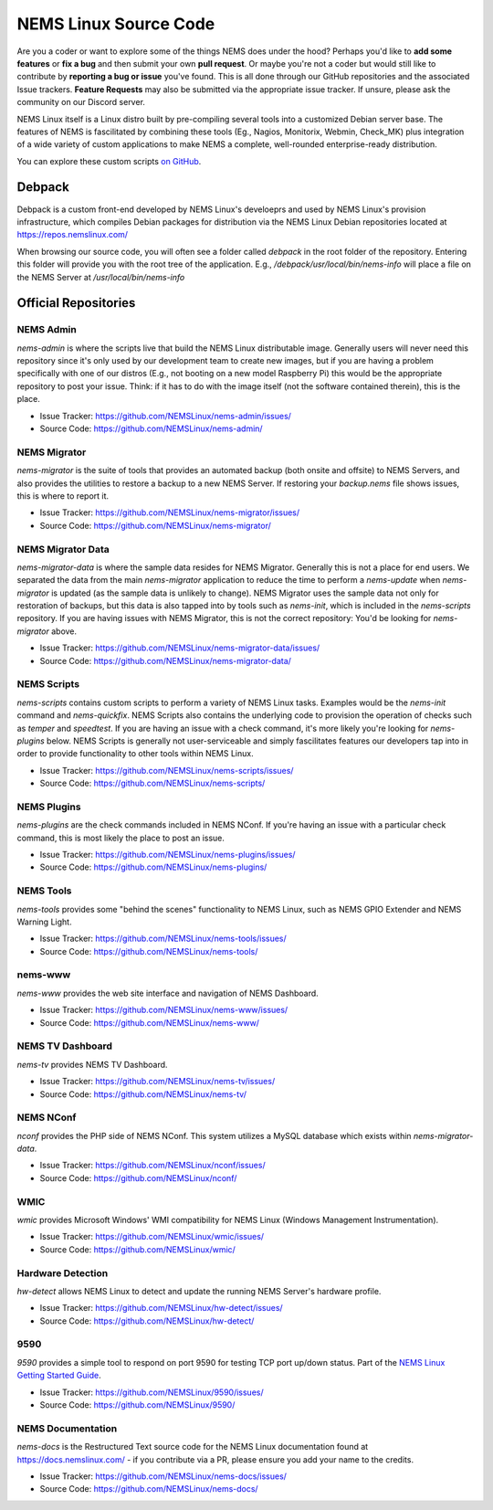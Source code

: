 NEMS Linux Source Code
======================

Are you a coder or want to explore some of the things NEMS does under
the hood? Perhaps you'd like to **add some features** or **fix a bug** and
then submit your own **pull request**. Or maybe you're not a coder but
would still like to contribute by **reporting a bug or issue** you've found.
This is all done through our GitHub repositories and the associated Issue
trackers. **Feature Requests** may also be submitted via the appropriate
issue tracker. If unsure, please ask the community on our Discord server.

NEMS Linux itself is a Linux distro built by pre-compiling several tools
into a customized Debian server base. The features of NEMS is
fascilitated by combining these tools (Eg., Nagios, Monitorix,
Webmin, Check_MK) plus integration of a wide variety of custom applications
to make NEMS a complete, well-rounded enterprise-ready distribution.

You can explore these custom scripts `on GitHub
<https://github.com/NEMSLinux?tab=repositories>`__.

Debpack
-------

Debpack is a custom front-end developed by NEMS Linux's develoeprs and used
by NEMS Linux's provision infrastructure, which compiles Debian packages
for distribution via the NEMS Linux Debian repositories located at
https://repos.nemslinux.com/

When browsing our source code, you will often see a folder called `debpack`
in the root folder of the repository. Entering this folder will provide you
with the root tree of the application. E.g., `/debpack/usr/local/bin/nems-info`
will place a file on the NEMS Server at `/usr/local/bin/nems-info`

Official Repositories
---------------------

NEMS Admin
~~~~~~~~~~

`nems-admin` is where the scripts live that build the NEMS Linux distributable
image. Generally users will never need this repository since it's only used by
our development team to create new images, but if you are having a problem
specifically with one of our distros (E.g., not booting on a new model Raspberry
Pi) this would be the appropriate repository to post your issue. Think: if it
has to do with the image itself (not the software contained therein), this is
the place.

- Issue Tracker: https://github.com/NEMSLinux/nems-admin/issues/
- Source Code: https://github.com/NEMSLinux/nems-admin/

NEMS Migrator
~~~~~~~~~~~~~

`nems-migrator` is the suite of tools that provides an automated backup
(both onsite and offsite) to NEMS Servers, and also provides the utilities
to restore a backup to a new NEMS Server. If restoring your `backup.nems`
file shows issues, this is where to report it.

- Issue Tracker: https://github.com/NEMSLinux/nems-migrator/issues/
- Source Code: https://github.com/NEMSLinux/nems-migrator/

NEMS Migrator Data
~~~~~~~~~~~~~~~~~~

`nems-migrator-data` is where the sample data resides for NEMS Migrator.
Generally this is not a place for end users. We separated the data from
the main `nems-migrator` application to reduce the time to perform a
`nems-update` when `nems-migrator` is updated (as the sample data is
unlikely to change). NEMS Migrator uses the sample data not only for
restoration of backups, but this data is also tapped into by tools such
as `nems-init`, which is included in the `nems-scripts` repository. If you
are having issues with NEMS Migrator, this is not the correct repository:
You'd be looking for `nems-migrator` above.

- Issue Tracker: https://github.com/NEMSLinux/nems-migrator-data/issues/
- Source Code: https://github.com/NEMSLinux/nems-migrator-data/

NEMS Scripts
~~~~~~~~~~~~

`nems-scripts` contains custom scripts to perform a variety of NEMS Linux
tasks. Examples would be the `nems-init` command and `nems-quickfix`.
NEMS Scripts also contains the underlying code to provision the operation of
checks such as `temper` and `speedtest`. If you are having an issue with a
check command, it's more likely you're looking for `nems-plugins` below.
NEMS Scripts is generally not user-serviceable and simply fascilitates
features our developers tap into in order to provide functionality to other
tools within NEMS Linux.

- Issue Tracker: https://github.com/NEMSLinux/nems-scripts/issues/
- Source Code: https://github.com/NEMSLinux/nems-scripts/

NEMS Plugins
~~~~~~~~~~~~

`nems-plugins` are the check commands included in NEMS NConf. If you're
having an issue with a particular check command, this is most likely the
place to post an issue.

- Issue Tracker: https://github.com/NEMSLinux/nems-plugins/issues/
- Source Code: https://github.com/NEMSLinux/nems-plugins/

NEMS Tools
~~~~~~~~~~

`nems-tools` provides some "behind the scenes" functionality to NEMS Linux,
such as NEMS GPIO Extender and NEMS Warning Light.

- Issue Tracker: https://github.com/NEMSLinux/nems-tools/issues/
- Source Code: https://github.com/NEMSLinux/nems-tools/

nems-www
~~~~~~~~

`nems-www` provides the web site interface and navigation of NEMS Dashboard.

- Issue Tracker: https://github.com/NEMSLinux/nems-www/issues/
- Source Code: https://github.com/NEMSLinux/nems-www/

NEMS TV Dashboard
~~~~~~~~~~~~~~~~~

`nems-tv` provides NEMS TV Dashboard.

- Issue Tracker: https://github.com/NEMSLinux/nems-tv/issues/
- Source Code: https://github.com/NEMSLinux/nems-tv/

NEMS NConf
~~~~~~~~~~

`nconf` provides the PHP side of NEMS NConf. This system utilizes a MySQL
database which exists within `nems-migrator-data`.

- Issue Tracker: https://github.com/NEMSLinux/nconf/issues/
- Source Code: https://github.com/NEMSLinux/nconf/

WMIC
~~~~

`wmic` provides Microsoft Windows' WMI compatibility for NEMS Linux
(Windows Management Instrumentation).

- Issue Tracker: https://github.com/NEMSLinux/wmic/issues/
- Source Code: https://github.com/NEMSLinux/wmic/

Hardware Detection
~~~~~~~~~~~~~~~~~~

`hw-detect` allows NEMS Linux to detect and update the running NEMS
Server's hardware profile.

- Issue Tracker: https://github.com/NEMSLinux/hw-detect/issues/
- Source Code: https://github.com/NEMSLinux/hw-detect/

9590
~~~~

`9590` provides a simple tool to respond on port 9590 for testing TCP
port up/down status. Part of the `NEMS Linux Getting Started Guide <https://docs.nemslinux.com/>`__.

- Issue Tracker: https://github.com/NEMSLinux/9590/issues/
- Source Code: https://github.com/NEMSLinux/9590/

NEMS Documentation
~~~~~~~~~~~~~~~~~~

`nems-docs` is the Restructured Text source code for the NEMS Linux
documentation found at https://docs.nemslinux.com/ - if you contribute
via a PR, please ensure you add your name to the credits.

- Issue Tracker: https://github.com/NEMSLinux/nems-docs/issues/
- Source Code: https://github.com/NEMSLinux/nems-docs/
